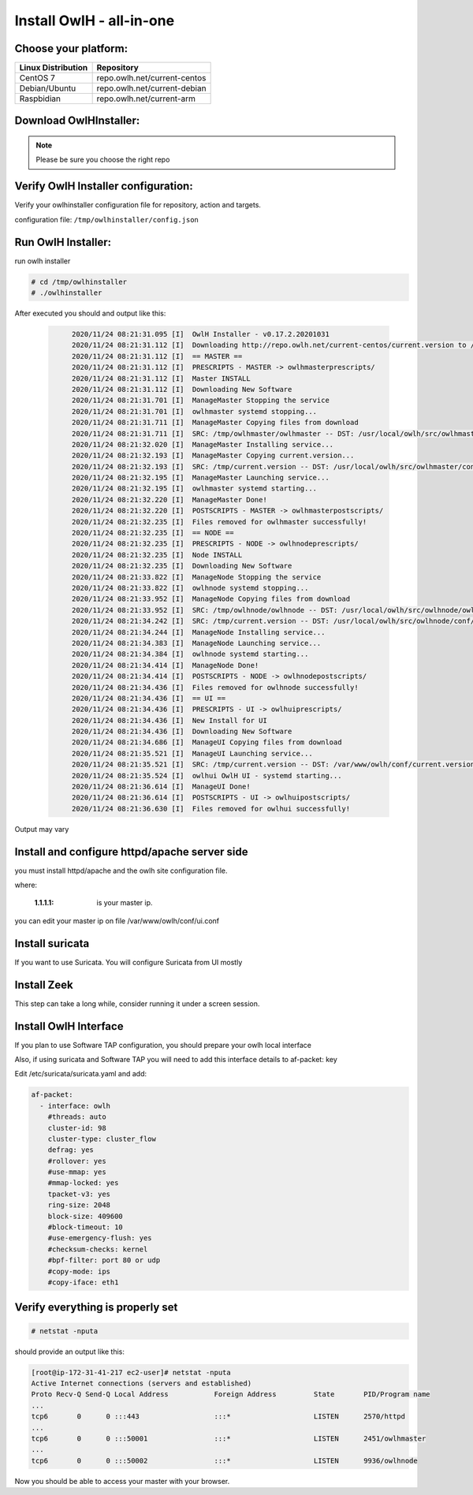 Install OwlH - all-in-one
=========================

Choose your platform: 
---------------------

+-------------------------------------------------+----------------------------------+
| Linux Distribution                              | Repository                       | 
+=================================================+==================================+
| CentOS 7                                        | repo.owlh.net/current-centos     |
+-------------------------------------------------+----------------------------------+
| Debian/Ubuntu                                   | repo.owlh.net/current-debian     |
+-------------------------------------------------+----------------------------------+
| Raspbidian                                      | repo.owlh.net/current-arm        |
+-------------------------------------------------+----------------------------------+

Download OwlHInstaller: 
-----------------------

.. note:: 

   Please be sure you choose the right repo 

.. tabs::

  .. group-tab:: CENTOS

    .. code-block:: console
       
       # cd /tmp
       # wget repo.owlh.net/current-centos/owlhinstaller.tar.gz
       # mkdir owlhinstaller
       # tar -C /tmp/owlhinstaller/ -xf /tmp/owlhinstaller.tar.gz

  .. group-tab:: DEBIAN/UBUNTU

    .. code-block:: console
       
       # cd /tmp
       # wget repo.owlh.net/current-debian/owlhinstaller.tar.gz
       # mkdir owlhinstaller
       # tar -C /tmp/owlhinstaller/ -xf /tmp/owlhinstaller.tar.gz




Verify OwlH Installer configuration: 
------------------------------------

Verify your owlhinstaller configuration file for repository, action and targets.

configuration file: ``/tmp/owlhinstaller/config.json``

.. tabs::

  .. group-tab:: CENTOS

    .. code-block:: console
       
        "action": "install",                                 <<< this should be install 
        "repourl":"http://repo.owlh.net/current-centos/",    <<< be sure to us the right repository
        "target": [
            "owlhmaster",                                     /
            "owlhnode",                                      <   As we want to install an AIO
            "owlhui"                                          \
        ],

  .. group-tab:: DEBIAN/UBUNTU

    .. code-block:: console
       
        "action": "install",                                 <<< this should be install 
        "repourl":"http://repo.owlh.net/current-debian/",    <<< be sure to us the right repository
        "target": [
            "owlhmaster",                                     /
            "owlhnode",                                      <   As we want to install an AIO
            "owlhui"                                          \
        ],



Run OwlH Installer:
-------------------

run owlh installer 

.. code-block:: console
   
   # cd /tmp/owlhinstaller
   # ./owlhinstaller


After executed you should and output like this:

  .. code-block:: none
   :class: output

        2020/11/24 08:21:31.095 [I]  OwlH Installer - v0.17.2.20201031
        2020/11/24 08:21:31.112 [I]  Downloading http://repo.owlh.net/current-centos/current.version to /tmp/current.version
        2020/11/24 08:21:31.112 [I]  == MASTER ==
        2020/11/24 08:21:31.112 [I]  PRESCRIPTS - MASTER -> owlhmasterprescripts/
        2020/11/24 08:21:31.112 [I]  Master INSTALL
        2020/11/24 08:21:31.112 [I]  Downloading New Software
        2020/11/24 08:21:31.701 [I]  ManageMaster Stopping the service
        2020/11/24 08:21:31.701 [I]  owlhmaster systemd stopping...
        2020/11/24 08:21:31.711 [I]  ManageMaster Copying files from download
        2020/11/24 08:21:31.711 [I]  SRC: /tmp/owlhmaster/owlhmaster -- DST: /usr/local/owlh/src/owlhmaster/owlhmaster
        2020/11/24 08:21:32.020 [I]  ManageMaster Installing service...
        2020/11/24 08:21:32.193 [I]  ManageMaster Copying current.version...
        2020/11/24 08:21:32.193 [I]  SRC: /tmp/current.version -- DST: /usr/local/owlh/src/owlhmaster/conf/current.version
        2020/11/24 08:21:32.195 [I]  ManageMaster Launching service...
        2020/11/24 08:21:32.195 [I]  owlhmaster systemd starting...
        2020/11/24 08:21:32.220 [I]  ManageMaster Done!
        2020/11/24 08:21:32.220 [I]  POSTSCRIPTS - MASTER -> owlhmasterpostscripts/
        2020/11/24 08:21:32.235 [I]  Files removed for owlhmaster successfully!
        2020/11/24 08:21:32.235 [I]  == NODE ==
        2020/11/24 08:21:32.235 [I]  PRESCRIPTS - NODE -> owlhnodeprescripts/
        2020/11/24 08:21:32.235 [I]  Node INSTALL
        2020/11/24 08:21:32.235 [I]  Downloading New Software
        2020/11/24 08:21:33.822 [I]  ManageNode Stopping the service
        2020/11/24 08:21:33.822 [I]  owlhnode systemd stopping...
        2020/11/24 08:21:33.952 [I]  ManageNode Copying files from download
        2020/11/24 08:21:33.952 [I]  SRC: /tmp/owlhnode/owlhnode -- DST: /usr/local/owlh/src/owlhnode/owlhnode
        2020/11/24 08:21:34.242 [I]  SRC: /tmp/current.version -- DST: /usr/local/owlh/src/owlhnode/conf/current.version
        2020/11/24 08:21:34.244 [I]  ManageNode Installing service...
        2020/11/24 08:21:34.383 [I]  ManageNode Launching service...
        2020/11/24 08:21:34.384 [I]  owlhnode systemd starting...
        2020/11/24 08:21:34.414 [I]  ManageNode Done!
        2020/11/24 08:21:34.414 [I]  POSTSCRIPTS - NODE -> owlhnodepostscripts/
        2020/11/24 08:21:34.436 [I]  Files removed for owlhnode successfully!
        2020/11/24 08:21:34.436 [I]  == UI ==
        2020/11/24 08:21:34.436 [I]  PRESCRIPTS - UI -> owlhuiprescripts/
        2020/11/24 08:21:34.436 [I]  New Install for UI
        2020/11/24 08:21:34.436 [I]  Downloading New Software
        2020/11/24 08:21:34.686 [I]  ManageUI Copying files from download
        2020/11/24 08:21:35.521 [I]  ManageUI Launching service...
        2020/11/24 08:21:35.521 [I]  SRC: /tmp/current.version -- DST: /var/www/owlh/conf/current.version
        2020/11/24 08:21:35.524 [I]  owlhui OwlH UI - systemd starting...
        2020/11/24 08:21:36.614 [I]  ManageUI Done!
        2020/11/24 08:21:36.614 [I]  POSTSCRIPTS - UI -> owlhuipostscripts/
        2020/11/24 08:21:36.630 [I]  Files removed for owlhui successfully!

Output may vary 


Install and configure httpd/apache server side
----------------------------------------------

you must install httpd/apache and the owlh site configuration file. 


.. tabs::

  .. group-tab:: CENTOS

    .. code-block:: console
       
       # cd /tmp/
       # wget repo.owlh.net/current-centos/services/owlhui-httpd.sh
       # bash owlhui-httpd.sh 1.1.1.1

  .. group-tab:: DEBIAN/UBUNTU

    .. code-block:: console
           
           # cd /tmp/
           # wget repo.owlh.net/current-debian/services/owlhui-httpd.sh
           # bash owlhui-httpd.sh 1.1.1.1

where: 

   :1.1.1.1: is your master ip. 

you can edit your master ip on file /var/www/owlh/conf/ui.conf

Install suricata
----------------

If you want to use Suricata. You will configure Suricata from UI mostly


.. tabs:: 

  .. group-tab:: CENTOS

    .. code-block:: console
       
       # cd /tmp/
       # wget repo.owlh.net/current-centos/services/owlhsuricata.sh
       # bash owlhsuricata.sh

  .. group-tab:: DEBIAN/UBUNTU

    .. code-block:: console
       
       # cd /tmp/
       # wget repo.owlh.net/current-debian/services/owlhsuricata.sh
       # bash owlhsuricata.sh




Install Zeek
------------

This step can take a long while, consider running it under a screen session.

.. tabs::

  .. group-tab:: CENTOS

    .. code-block:: console
       
       # cd /tmp/
       # wget repo.owlh.net/current-centos/services/owlhzeek.sh
       # bash owlhzeek.sh

  .. group-tab:: DEBIAN/UBUNTU

    .. code-block:: console
       
       # cd /tmp/
       # wget repo.owlh.net/current-debian/services/owlhzeek.sh
       # bash owlhzeek.sh



Install OwlH Interface
----------------------

If you plan to use Software TAP configuration, you should prepare your owlh local interface

.. tabs::

  .. group-tab:: CENTOS

    .. code-block:: console
       
       # cd /tmp/
       # wget repo.owlh.net/current-centos/services/owlhinterface.sh
       # bash owlhinterface.sh

  .. group-tab:: DEBIAN/UBUNTU
    .. code-block:: console 
      
      # modprobe -v dummy numdummies=2
      # ip link add owlh type dummy
      # ip link set owlh mtu 65535
      # ip link set owlh up

    Save this commands to an /rc.local script


Also, if using suricata and Software TAP you will need to add this interface details to af-packet: key

Edit /etc/suricata/suricata.yaml and add: 

.. code-block:: console

  af-packet:
    - interface: owlh
      #threads: auto
      cluster-id: 98
      cluster-type: cluster_flow
      defrag: yes
      #rollover: yes
      #use-mmap: yes
      #mmap-locked: yes
      tpacket-v3: yes
      ring-size: 2048
      block-size: 409600
      #block-timeout: 10
      #use-emergency-flush: yes
      #checksum-checks: kernel
      #bpf-filter: port 80 or udp
      #copy-mode: ips
      #copy-iface: eth1



Verify everything is properly set
---------------------------------


.. code-block:: console

  # netstat -nputa 

should provide an output like this:

.. code-block:: console

    [root@ip-172-31-41-217 ec2-user]# netstat -nputa
    Active Internet connections (servers and established)
    Proto Recv-Q Send-Q Local Address           Foreign Address         State       PID/Program name
    ...
    tcp6       0      0 :::443                  :::*                    LISTEN      2570/httpd
    ... 
    tcp6       0      0 :::50001                :::*                    LISTEN      2451/owlhmaster
    ...
    tcp6       0      0 :::50002                :::*                    LISTEN      9936/owlhnode


Now you should be able to access your master with your browser. 
